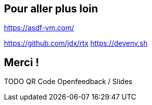 == Pour aller plus loin

<https://asdf-vm.com/>



[.notes]
****
https://github.com/jdx/rtx
https://devenv.sh
****

== Merci !

TODO QR Code Openfeedback / Slides